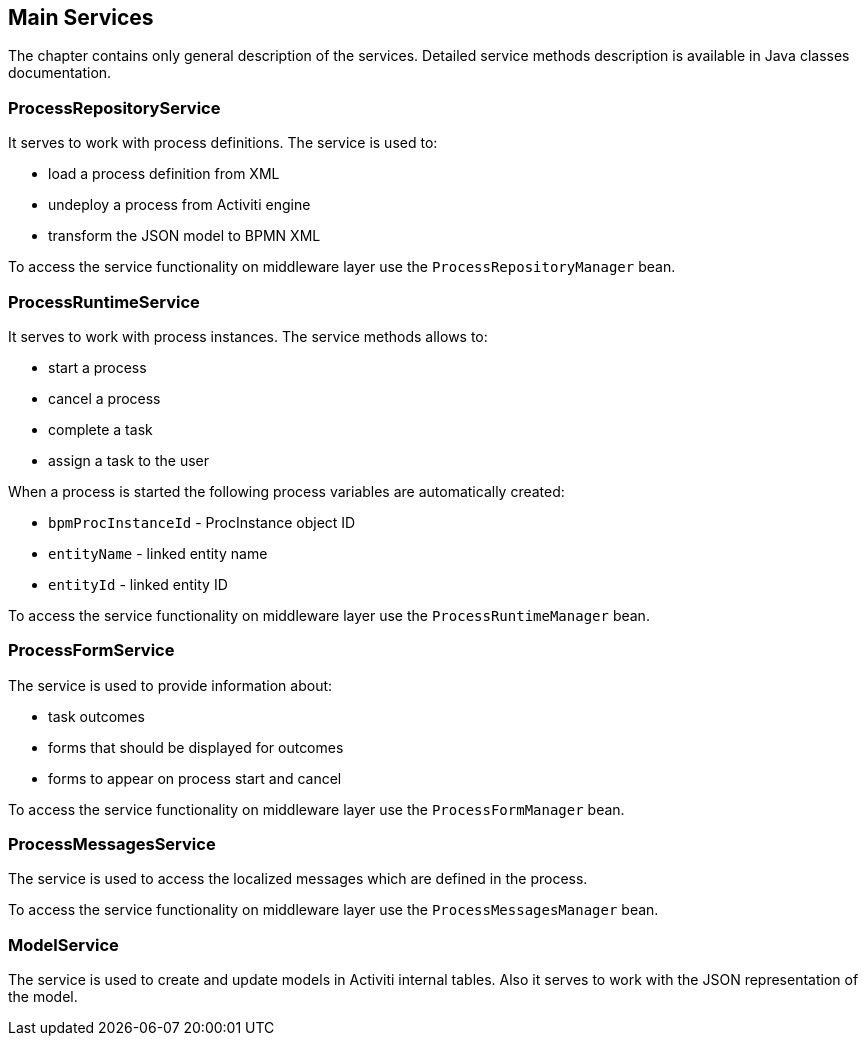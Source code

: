 [[services]]
== Main Services

The chapter contains only general description of the services. Detailed service methods description is available in Java classes documentation.

[[process_repository_service]]
=== ProcessRepositoryService

It serves to work with process definitions. The service is used to:

* load a process definition from XML
* undeploy a process from Activiti engine
* transform the JSON model to BPMN XML

To access the service functionality on middleware layer use the `ProcessRepositoryManager` bean.

[[process_runtime_service]]
=== ProcessRuntimeService

It serves to work with process instances. The service methods allows to:

* start a process
* cancel a process
* complete a task
* assign a task to the user

When a process is started the following process variables are automatically created:

* `bpmProcInstanceId` - ProcInstance object ID
* `entityName` - linked entity name
* `entityId` - linked entity ID

To access the service functionality on middleware layer use the `ProcessRuntimeManager` bean.

[[process_form_service]]
=== ProcessFormService

The service is used to provide information about:

* task outcomes
* forms that should be displayed for outcomes
* forms to appear on process start and cancel

To access the service functionality on middleware layer use the `ProcessFormManager` bean.

[[process_messages_service]]
=== ProcessMessagesService

The service is used to access the localized messages which are defined in the process. 

To access the service functionality on middleware layer use the `ProcessMessagesManager` bean.

[[model_service]]
=== ModelService

The service is used to create and update models in Activiti internal tables. Also it serves to work with the JSON representation of the model.